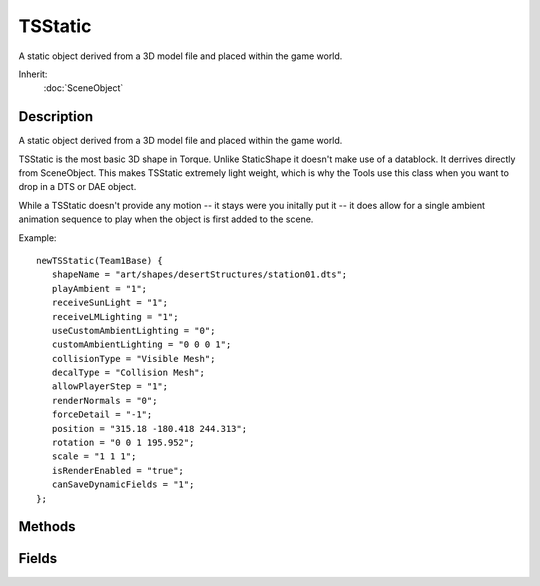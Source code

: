 TSStatic
========

A static object derived from a 3D model file and placed within the game world.

Inherit:
	:doc:`SceneObject`

Description
-----------

A static object derived from a 3D model file and placed within the game world.

TSStatic is the most basic 3D shape in Torque. Unlike StaticShape it doesn't make use of a datablock. It derrives directly from SceneObject. This makes TSStatic extremely light weight, which is why the Tools use this class when you want to drop in a DTS or DAE object.

While a TSStatic doesn't provide any motion -- it stays were you initally put it -- it does allow for a single ambient animation sequence to play when the object is first added to the scene.

Example::

	newTSStatic(Team1Base) {
	   shapeName = "art/shapes/desertStructures/station01.dts";
	   playAmbient = "1";
	   receiveSunLight = "1";
	   receiveLMLighting = "1";
	   useCustomAmbientLighting = "0";
	   customAmbientLighting = "0 0 0 1";
	   collisionType = "Visible Mesh";
	   decalType = "Collision Mesh";
	   allowPlayerStep = "1";
	   renderNormals = "0";
	   forceDetail = "-1";
	   position = "315.18 -180.418 244.313";
	   rotation = "0 0 1 195.952";
	   scale = "1 1 1";
	   isRenderEnabled = "true";
	   canSaveDynamicFields = "1";
	};


Methods
-------


.. cpp:function:: void TSStatic::changeMaterial(string mapTo, Material oldMat, Material newMat)

	Change one of the materials on the shape. This method changes materials per mapTo with others. The material that is being replaced is mapped to unmapped_mat as a part of this transition.

	:param mapTo: the name of the material target to remap (from getTargetName)
	:param oldMat: the old Material that was mapped
	:param newMat: the new Material to map

	Example::

		// remap the first material in the shape
		%mapTo = %obj.getTargetName( 0 );
		%obj.changeMaterial( %mapTo, 0, MyMaterial );

.. cpp:function:: string TSStatic::getModelFile()

	Get the model filename used by this shape.

	:return: the shape filename

	Example::

		// Acquire the model filename used on this shape.
		%modelFilename = %obj.getModelFile();

.. cpp:function:: int TSStatic::getTargetCount()

	Get the number of materials in the shape.

	:return: the number of materials in the shape. 

.. cpp:function:: string TSStatic::getTargetName(int index)

	Get the name of the indexed shape material.

	:param index: index of the material to get (valid range is 0 - getTargetCount()-1).

	:return: the name of the indexed material. 

Fields
------


.. cpp:member:: bool  TSStatic::allowPlayerStep

	Allow a Player to walk up sloping polygons in the TSStatic (based on the collisionType). When set to false, the slightest bump will stop the player from walking on top of the object.

.. cpp:member:: TSMeshType TSStatic::collisionType

	The type of mesh data to use for collision queries.

.. cpp:member:: TSMeshType TSStatic::decalType

	The type of mesh data used to clip decal polygons against.

.. cpp:member:: int  TSStatic::forceDetail

	Forces rendering to a particular detail level.

.. cpp:member:: bool  TSStatic::meshCulling

	Enables detailed culling of meshes within the TSStatic . Should only be used with large complex shapes like buildings which contain many submeshes.

.. cpp:member:: bool  TSStatic::originSort

	Enables translucent sorting of the TSStatic by its origin instead of the bounds.

.. cpp:member:: bool  TSStatic::playAmbient

	Enables automatic playing of the animation sequence named "ambient" (if it exists) when the TSStatic is loaded.

.. cpp:member:: float  TSStatic::renderNormals

	Debug rendering mode shows the normals for each point in the TSStatic's mesh.

.. cpp:member:: filename  TSStatic::shapeName

	Path and filename of the model file (.DTS, .DAE) to use for this TSStatic .

.. cpp:member:: string  TSStatic::skin

	The skin applied to the shape. 'Skinning' the shape effectively renames the material targets, allowing different materials to be used on different instances of the same model. Any material targets that start with the old skin name have that part of the name replaced with the new skin name. The initial old skin name is "base". For example, if a new skin of "blue" was applied to a model that had material targets base_body and face , the new targets would be blue_body and face . Note that face was not renamed since it did not start with the old skin name of "base". To support models that do not use the default "base" naming convention, you can also specify the part of the name to replace in the skin field itself. For example, if a model had a material target called shapemat , we could apply a new skin "shape=blue", and the material target would be renamed to bluemat (note "shape" has been replaced with "blue"). Multiple skin updates can also be applied at the same time by separating them with a semicolon. For example: "base=blue;face=happy_face". Material targets are only renamed if an existing Material maps to that name, or if there is a diffuse texture in the model folder with the same name as the new target.
